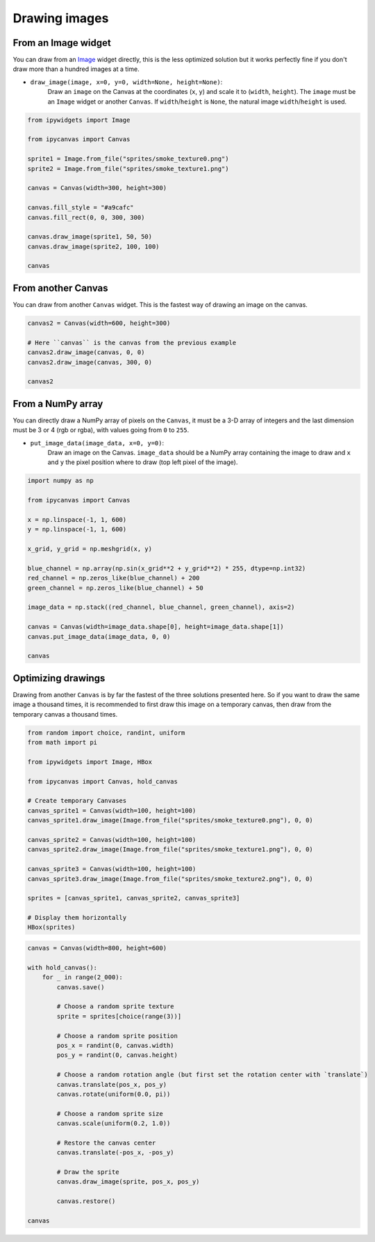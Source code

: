 Drawing images
==============

From an Image widget
--------------------

You can draw from an `Image <https://ipywidgets.readthedocs.io/en/stable/examples/Widget%20List.html#Image>`_ widget directly, this is the less optimized solution but it works perfectly fine if you don't draw more than a hundred images at a time.

- ``draw_image(image, x=0, y=0, width=None, height=None)``:
    Draw an ``image`` on the Canvas at the coordinates (``x``, ``y``) and scale it to (``width``, ``height``).
    The ``image`` must be an ``Image`` widget or another ``Canvas``. If ``width``/``height`` is ``None``, the natural image ``width``/``height`` is used.

.. code-block:: python

    from ipywidgets import Image

    from ipycanvas import Canvas

    sprite1 = Image.from_file("sprites/smoke_texture0.png")
    sprite2 = Image.from_file("sprites/smoke_texture1.png")

    canvas = Canvas(width=300, height=300)

    canvas.fill_style = "#a9cafc"
    canvas.fill_rect(0, 0, 300, 300)

    canvas.draw_image(sprite1, 50, 50)
    canvas.draw_image(sprite2, 100, 100)

    canvas

.. image:: images/draw_image1.png

From another Canvas
-------------------

You can draw from another ``Canvas`` widget. This is the fastest way of drawing an image on the canvas.

.. code-block:: python

    canvas2 = Canvas(width=600, height=300)

    # Here ``canvas`` is the canvas from the previous example
    canvas2.draw_image(canvas, 0, 0)
    canvas2.draw_image(canvas, 300, 0)

    canvas2

.. image:: images/draw_image2.png

From a NumPy array
------------------

You can directly draw a NumPy array of pixels on the ``Canvas``, it must be a 3-D array of integers and the last dimension must be 3 or 4 (rgb or rgba), with values going from ``0`` to ``255``.

- ``put_image_data(image_data, x=0, y=0)``:
    Draw an image on the Canvas. ``image_data`` should be  a NumPy array containing the image to
    draw and ``x`` and ``y`` the pixel position where to draw (top left pixel of the image).

.. code-block:: python

    import numpy as np

    from ipycanvas import Canvas

    x = np.linspace(-1, 1, 600)
    y = np.linspace(-1, 1, 600)

    x_grid, y_grid = np.meshgrid(x, y)

    blue_channel = np.array(np.sin(x_grid**2 + y_grid**2) * 255, dtype=np.int32)
    red_channel = np.zeros_like(blue_channel) + 200
    green_channel = np.zeros_like(blue_channel) + 50

    image_data = np.stack((red_channel, blue_channel, green_channel), axis=2)

    canvas = Canvas(width=image_data.shape[0], height=image_data.shape[1])
    canvas.put_image_data(image_data, 0, 0)

    canvas

.. image:: images/numpy.png

Optimizing drawings
-------------------

Drawing from another ``Canvas`` is by far the fastest of the three solutions presented here. So if you want to draw the same image a thousand times, it is recommended to first draw this image on a temporary canvas, then draw from the temporary canvas a thousand times.

.. code-block:: python

    from random import choice, randint, uniform
    from math import pi

    from ipywidgets import Image, HBox

    from ipycanvas import Canvas, hold_canvas

    # Create temporary Canvases
    canvas_sprite1 = Canvas(width=100, height=100)
    canvas_sprite1.draw_image(Image.from_file("sprites/smoke_texture0.png"), 0, 0)

    canvas_sprite2 = Canvas(width=100, height=100)
    canvas_sprite2.draw_image(Image.from_file("sprites/smoke_texture1.png"), 0, 0)

    canvas_sprite3 = Canvas(width=100, height=100)
    canvas_sprite3.draw_image(Image.from_file("sprites/smoke_texture2.png"), 0, 0)

    sprites = [canvas_sprite1, canvas_sprite2, canvas_sprite3]

    # Display them horizontally
    HBox(sprites)

.. image:: images/sprites.png

.. code-block:: python

    canvas = Canvas(width=800, height=600)

    with hold_canvas():
        for _ in range(2_000):
            canvas.save()

            # Choose a random sprite texture
            sprite = sprites[choice(range(3))]

            # Choose a random sprite position
            pos_x = randint(0, canvas.width)
            pos_y = randint(0, canvas.height)

            # Choose a random rotation angle (but first set the rotation center with `translate`)
            canvas.translate(pos_x, pos_y)
            canvas.rotate(uniform(0.0, pi))

            # Choose a random sprite size
            canvas.scale(uniform(0.2, 1.0))

            # Restore the canvas center
            canvas.translate(-pos_x, -pos_y)

            # Draw the sprite
            canvas.draw_image(sprite, pos_x, pos_y)

            canvas.restore()

    canvas

.. image:: images/thousands_sprites.png
